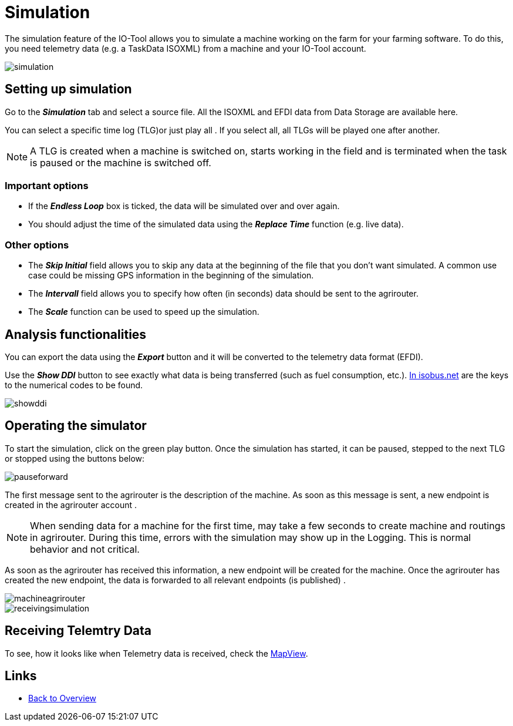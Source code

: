 = Simulation
:imagesdir:

The simulation feature of the IO-Tool allows you to simulate a machine working on the farm for your farming software. To do this, you need telemetry data (e.g. a TaskData ISOXML) from a machine and your IO-Tool account.

image::io-tool/simulation.png[]

== Setting up simulation
Go to the *_Simulation_* tab and select a source file. All the ISOXML and EFDI data from Data Storage are available here. 

You can select a specific time log (TLG)or just play all  . If you select all, all TLGs will be played one after another.

[NOTE]
====
A TLG is created when a machine is switched on, starts working in the field and is terminated when the task is paused or the machine is switched off.
====

=== Important options
* If the *_Endless Loop_* box is ticked, the data will be simulated over and over again.


* You should adjust the time of the simulated data using the *_Replace Time_* function (e.g. live data).


=== Other options
* The *_Skip Initial_* field allows you to skip any data at the beginning of the file that you don't want simulated. A common use case could be missing GPS information in the beginning of the simulation.

* The *_Intervall_* field allows you to specify how often (in seconds) data should be sent to the agrirouter.

* The *_Scale_* function can be used to speed up the simulation.

== Analysis functionalities

You can export the data using the *_Export_* button and it will be converted to the telemetry data format (EFDI). 

Use the *_Show DDI_* button to see exactly what data is being transferred (such as fuel consumption, etc.). https://www.isobus.net/isobus/dDEntity[In isobus.net] are the keys to the numerical codes to be found.

image::io-tool/showddi.png[]

== Operating the simulator
To start the simulation, click on the green play button. 
Once the simulation has started, it can be paused, stepped to the next TLG or stopped using the buttons below:


image::io-tool/pauseforward.png[]

The first message sent to the agrirouter is the description of the machine. As soon as this message is sent, a new endpoint is created in the agrirouter account . 


[NOTE]
====
When sending data for a machine for the first time, may take a few seconds to create machine and routings in agrirouter. During this time, errors with the simulation may show up in the Logging. This is normal behavior and not critical.
====

As soon as the agrirouter has received this information, a new endpoint will be created for the machine. Once the agrirouter has created the new endpoint, the data is forwarded to all relevant endpoints (is published) .

image::io-tool/machineagrirouter.png[]



image::io-tool/receivingsimulation.png[]



== Receiving Telemtry Data

To see, how it looks like when Telemetry data is received, check the xref:tools/io-tool/mapview.adoc[MapView].


== Links

* xref:tools/io-tool/overview.adoc[Back to Overview]